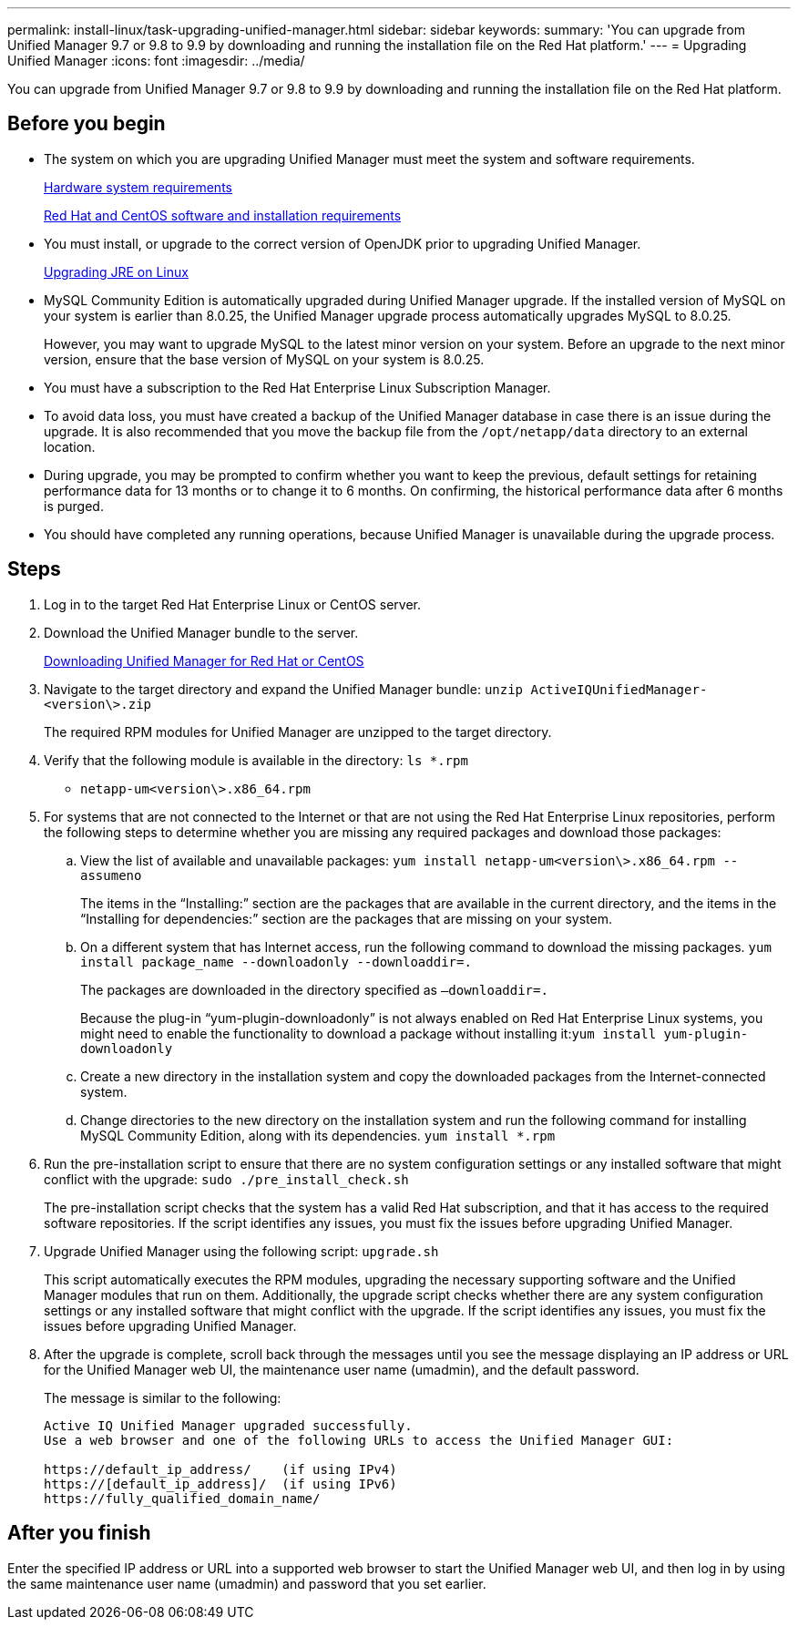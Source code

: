 ---
permalink: install-linux/task-upgrading-unified-manager.html
sidebar: sidebar
keywords: 
summary: 'You can upgrade from Unified Manager 9.7 or 9.8 to 9.9 by downloading and running the installation file on the Red Hat platform.'
---
= Upgrading Unified Manager
:icons: font
:imagesdir: ../media/

[.lead]
You can upgrade from Unified Manager 9.7 or 9.8 to 9.9 by downloading and running the installation file on the Red Hat platform.

== Before you begin

* The system on which you are upgrading Unified Manager must meet the system and software requirements.
+
xref:concept-virtual-infrastructure-or-hardware-system-requirements.adoc[Hardware system requirements]
+
xref:reference-red-hat-and-centos-software-and-installation-requirements.adoc[Red Hat and CentOS software and installation requirements]

* You must install, or upgrade to the correct version of OpenJDK prior to upgrading Unified Manager.
+
xref:task-upgrading-openjdk-on-linux-ocum.adoc[Upgrading JRE on Linux]

* MySQL Community Edition is automatically upgraded during Unified Manager upgrade. If the installed version of MySQL on your system is earlier than 8.0.25, the Unified Manager upgrade process automatically upgrades MySQL to 8.0.25.
+
However, you may want to upgrade MySQL to the latest minor version on your system. Before an upgrade to the next minor version, ensure that the base version of MySQL on your system is 8.0.25.

* You must have a subscription to the Red Hat Enterprise Linux Subscription Manager.
* To avoid data loss, you must have created a backup of the Unified Manager database in case there is an issue during the upgrade. It is also recommended that you move the backup file from the `/opt/netapp/data` directory to an external location.
* During upgrade, you may be prompted to confirm whether you want to keep the previous, default settings for retaining performance data for 13 months or to change it to 6 months. On confirming, the historical performance data after 6 months is purged.
* You should have completed any running operations, because Unified Manager is unavailable during the upgrade process.

== Steps

. Log in to the target Red Hat Enterprise Linux or CentOS server.
. Download the Unified Manager bundle to the server.
+
xref:task-downloading-unified-manager.adoc[Downloading Unified Manager for Red Hat or CentOS]

. Navigate to the target directory and expand the Unified Manager bundle: `unzip ActiveIQUnifiedManager-<version\>.zip`
+
The required RPM modules for Unified Manager are unzipped to the target directory.

. Verify that the following module is available in the directory: `ls *.rpm`
 ** `netapp-um<version\>.x86_64.rpm`
. For systems that are not connected to the Internet or that are not using the Red Hat Enterprise Linux repositories, perform the following steps to determine whether you are missing any required packages and download those packages:
 .. View the list of available and unavailable packages: `yum install netapp-um<version\>.x86_64.rpm --assumeno`
+
The items in the "`Installing:`" section are the packages that are available in the current directory, and the items in the "`Installing for dependencies:`" section are the packages that are missing on your system.

 .. On a different system that has Internet access, run the following command to download the missing packages. `yum install package_name --downloadonly --downloaddir=.`
+
The packages are downloaded in the directory specified as `–downloaddir=.`
+
Because the plug-in "`yum-plugin-downloadonly`" is not always enabled on Red Hat Enterprise Linux systems, you might need to enable the functionality to download a package without installing it:``yum install yum-plugin-downloadonly``

 .. Create a new directory in the installation system and copy the downloaded packages from the Internet-connected system.
 .. Change directories to the new directory on the installation system and run the following command for installing MySQL Community Edition, along with its dependencies. `yum install *.rpm`
. Run the pre-installation script to ensure that there are no system configuration settings or any installed software that might conflict with the upgrade: `sudo ./pre_install_check.sh`
+
The pre-installation script checks that the system has a valid Red Hat subscription, and that it has access to the required software repositories. If the script identifies any issues, you must fix the issues before upgrading Unified Manager.

. Upgrade Unified Manager using the following script: `upgrade.sh`
+
This script automatically executes the RPM modules, upgrading the necessary supporting software and the Unified Manager modules that run on them. Additionally, the upgrade script checks whether there are any system configuration settings or any installed software that might conflict with the upgrade. If the script identifies any issues, you must fix the issues before upgrading Unified Manager.

. After the upgrade is complete, scroll back through the messages until you see the message displaying an IP address or URL for the Unified Manager web UI, the maintenance user name (umadmin), and the default password.
+
The message is similar to the following:
+
----
Active IQ Unified Manager upgraded successfully.
Use a web browser and one of the following URLs to access the Unified Manager GUI:

https://default_ip_address/    (if using IPv4)
https://[default_ip_address]/  (if using IPv6)
https://fully_qualified_domain_name/
----

== After you finish

Enter the specified IP address or URL into a supported web browser to start the Unified Manager web UI, and then log in by using the same maintenance user name (umadmin) and password that you set earlier.
